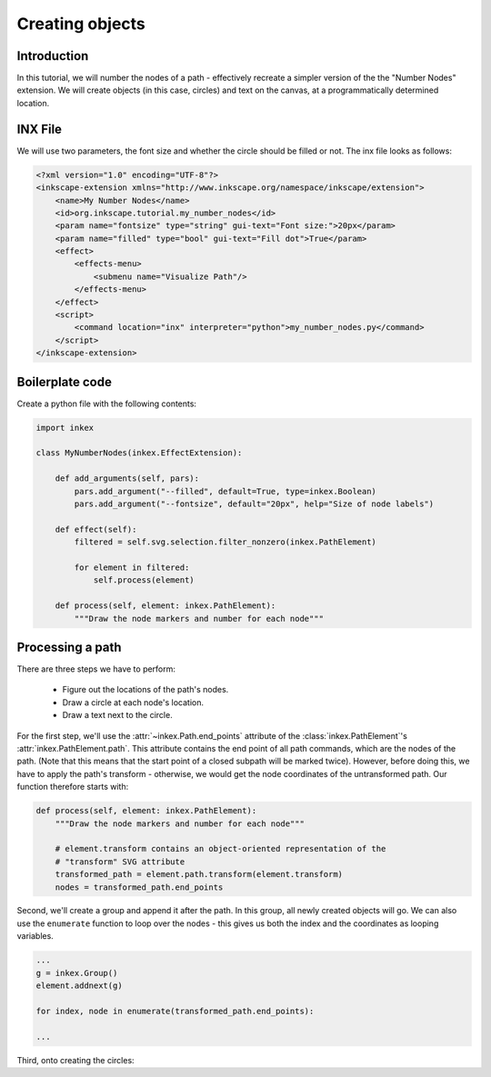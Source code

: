 Creating objects
================

Introduction
------------

In this tutorial, we will number the nodes of a path - effectively recreate a simpler
version of the the "Number Nodes" extension. We will create objects (in this case,
circles) and text on the canvas, at a programmatically determined location. 

INX File
--------

We will use two parameters, the font size and whether the circle should be filled or not.
The inx file looks as follows:

.. code:: xml

    <?xml version="1.0" encoding="UTF-8"?>
    <inkscape-extension xmlns="http://www.inkscape.org/namespace/inkscape/extension">
        <name>My Number Nodes</name>
        <id>org.inkscape.tutorial.my_number_nodes</id>
        <param name="fontsize" type="string" gui-text="Font size:">20px</param>
        <param name="filled" type="bool" gui-text="Fill dot">True</param>
        <effect>
            <effects-menu>
                <submenu name="Visualize Path"/>
            </effects-menu>
        </effect>
        <script>
            <command location="inx" interpreter="python">my_number_nodes.py</command>
        </script>
    </inkscape-extension>

Boilerplate code
----------------

Create a python file with the following contents:


.. code:: python

    import inkex

    class MyNumberNodes(inkex.EffectExtension):

        def add_arguments(self, pars):
            pars.add_argument("--filled", default=True, type=inkex.Boolean)
            pars.add_argument("--fontsize", default="20px", help="Size of node labels")
        
        def effect(self):
            filtered = self.svg.selection.filter_nonzero(inkex.PathElement)

            for element in filtered:
                self.process(element)

        def process(self, element: inkex.PathElement):
            """Draw the node markers and number for each node"""

Processing a path
-----------------

There are three steps we have to perform:

  - Figure out the locations of the path's nodes.
  - Draw a circle at each node's location.
  - Draw a text next to the circle.

For the first step, we'll use the :attr:`~inkex.Path.end_points` attribute of the 
:class:`inkex.PathElement`'s :attr:`inkex.PathElement.path`. This attribute contains
the end point of all path commands, which are the nodes of the path. (Note that this 
means that the start point of a closed subpath will be marked twice).  
However, before doing this, we have to apply the path's transform - otherwise, we would
get the node coordinates of the untransformed path. Our function therefore starts with:

.. code:: python

    def process(self, element: inkex.PathElement):
        """Draw the node markers and number for each node"""

        # element.transform contains an object-oriented representation of the
        # "transform" SVG attribute
        transformed_path = element.path.transform(element.transform)
        nodes = transformed_path.end_points

Second, we'll create a group and append it after the path. In this group, all newly
created objects will go. We can also use the ``enumerate`` function to loop over the 
nodes - this gives us both the index and the coordinates as looping variables.

.. code:: python

        ...
        g = inkex.Group()
        element.addnext(g)

        for index, node in enumerate(transformed_path.end_points):
        
        ...

Third, onto creating the circles: 

